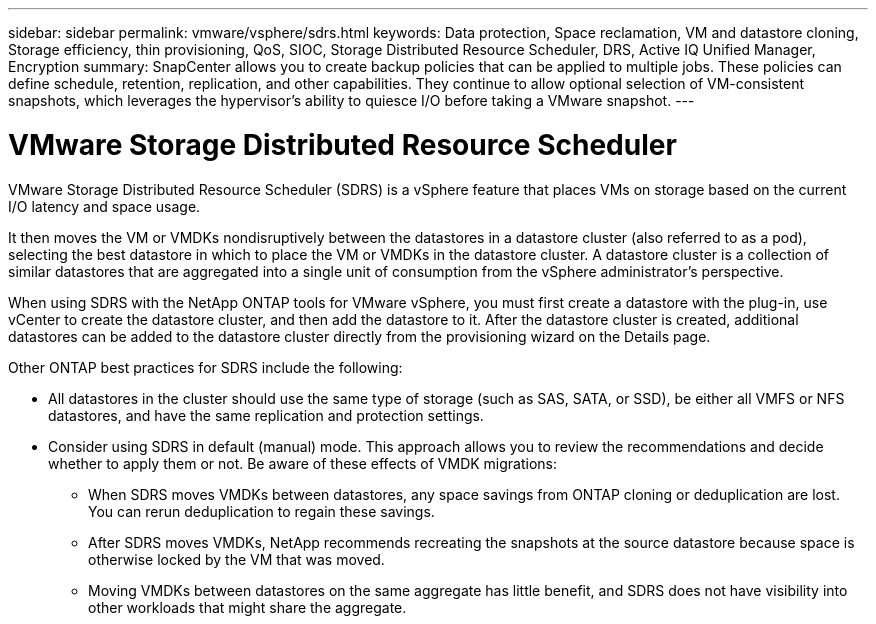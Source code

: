 ---
sidebar: sidebar
permalink: vmware/vsphere/sdrs.html
keywords: Data protection, Space reclamation, VM and datastore cloning, Storage efficiency, thin provisioning, QoS, SIOC, Storage Distributed Resource Scheduler, DRS, Active IQ Unified Manager, Encryption
summary: SnapCenter allows you to create backup policies that can be applied to multiple jobs. These policies can define schedule, retention, replication, and other capabilities. They continue to allow optional selection of VM-consistent snapshots, which leverages the hypervisor's ability to quiesce I/O before taking a VMware snapshot.
---

= VMware Storage Distributed Resource Scheduler
:hardbreaks:
:nofooter:
:icons: font
:linkattrs:
:imagesdir: ./../media/

//
// This file was created with NDAC Version 2.0 (August 17, 2020)
//
// 2021-02-16 10:32:05.253630
//

[.lead]
VMware Storage Distributed Resource Scheduler (SDRS) is a vSphere feature that places VMs on storage based on the current I/O latency and space usage. 

It then moves the VM or VMDKs nondisruptively between the datastores in a datastore cluster (also referred to as a pod), selecting the best datastore in which to place the VM or VMDKs in the datastore cluster. A datastore cluster is a collection of similar datastores that are aggregated into a single unit of consumption from the vSphere administrator's perspective.

When using SDRS with the NetApp ONTAP tools for VMware vSphere, you must first create a datastore with the plug-in, use vCenter to create the datastore cluster, and then add the datastore to it. After the datastore cluster is created, additional datastores can be added to the datastore cluster directly from the provisioning wizard on the Details page.

Other ONTAP best practices for SDRS include the following:

* All datastores in the cluster should use the same type of storage (such as SAS, SATA, or SSD), be either all VMFS or NFS datastores, and have the same replication and protection settings.
* Consider using SDRS in default (manual) mode. This approach allows you to review the recommendations and decide whether to apply them or not. Be aware of these effects of VMDK migrations:
** When SDRS moves VMDKs between datastores, any space savings from ONTAP cloning or deduplication are lost. You can rerun deduplication to regain these savings.
** After SDRS moves VMDKs, NetApp recommends recreating the snapshots at the source datastore because space is otherwise locked by the VM that was moved.
** Moving VMDKs between datastores on the same aggregate has little benefit, and SDRS does not have visibility into other workloads that might share the aggregate.